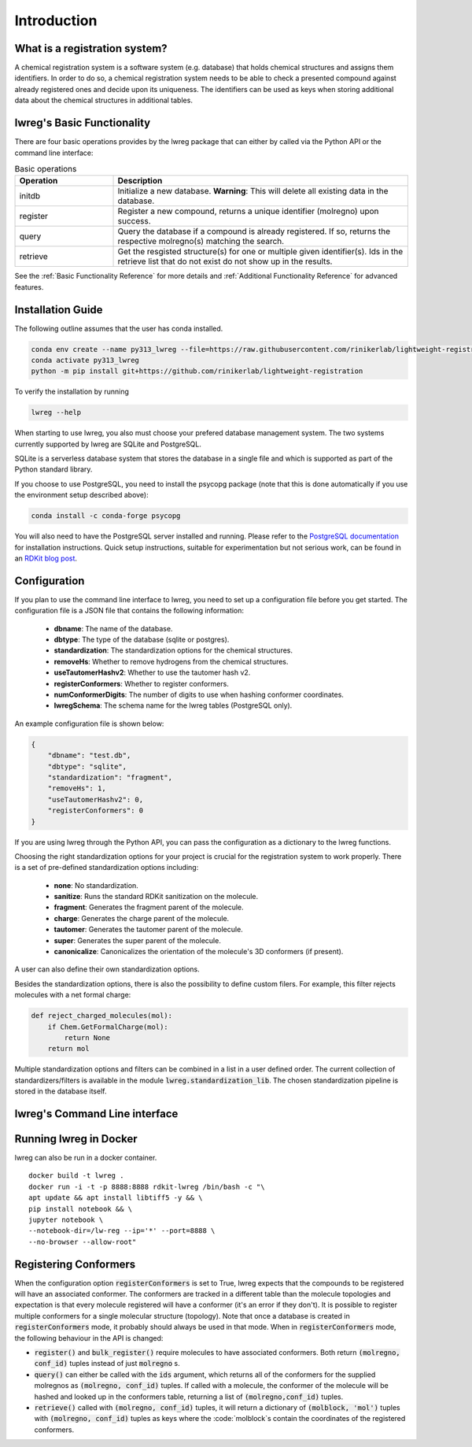 Introduction
=============

.. _GetStarted:


What is a registration system?
------------------------------
A chemical registration system is a software system (e.g. database) that holds chemical structures and assigns them identifiers.
In order to do so, a chemical registration system needs to be able to check a presented compound against already registered ones and decide upon its uniqueness. 
The identifiers can be used as keys when storing additional data about the chemical structures in additional tables.

lwreg's Basic Functionality
---------------------------
There are four basic operations provides by the lwreg package that can either by called via the Python API or the command line interface:

.. list-table:: Basic operations
   :widths: 10 30
   :header-rows: 1

   * - Operation
     - Description
   * - initdb
     - Initialize a new database. **Warning**: This will delete all existing data in the database.
   * - register
     - Register a new compound, returns a unique identifier (molregno) upon success.
   * - query
     - Query the database if a compound is already registered.
       If so, returns the respective molregno(s) matching the search.
   * - retrieve
     - Get the resgisted structure(s) for one or multiple given identifier(s). Ids in the retrieve list that do not exist do not show up in the results.

See the :ref:`Basic Functionality Reference` for more details and :ref:`Additional Functionality Reference` for advanced features.

Installation Guide
------------------
The following outline assumes that the user has conda installed. 

.. code-block:: bash

    conda env create --name py313_lwreg --file=https://raw.githubusercontent.com/rinikerlab/lightweight-registration/main/environment.yml
    conda activate py313_lwreg
    python -m pip install git+https://github.com/rinikerlab/lightweight-registration

To verify the installation by running

.. code-block:: bash

    lwreg --help

When starting to use lwreg, you also must choose your prefered database management system. 
The two systems currently supported by lwreg are SQLite and PostgreSQL.

SQLite is a serverless database system that stores the database in a single file and which is supported as part of the Python standard library.

If you choose to use PostgreSQL, you need to install the psycopg package (note that this is done automatically if you use the environment setup described above):

.. code-block:: bash

    conda install -c conda-forge psycopg

You will also need to have the PostgreSQL server installed and running.
Please refer to the `PostgreSQL documentation <https://www.postgresql.org/docs/>`_ for installation instructions. Quick setup instructions, suitable for experimentation but not serious work, can be found in an `RDKit blog post <https://greglandrum.github.io/rdkit-blog/posts/2024-10-31-lwreg-and-the-cartridge.html>`_.



Configuration
-------------
If you plan to use the command line interface to lwreg, you need to set up a configuration file before you get started.
The configuration file is a JSON file that contains the following information:

    - **dbname**: The name of the database.
    - **dbtype**: The type of the database (sqlite or postgres).
    - **standardization**: The standardization options for the chemical structures.
    - **removeHs**: Whether to remove hydrogens from the chemical structures.
    - **useTautomerHashv2**: Whether to use the tautomer hash v2.
    - **registerConformers**: Whether to register conformers.
    - **numConformerDigits**: The number of digits to use when hashing conformer coordinates.
    - **lwregSchema**: The schema name for the lwreg tables (PostgreSQL only).

An example configuration file is shown below:

.. code-block:: json

    {
        "dbname": "test.db",
        "dbtype": "sqlite",
        "standardization": "fragment",
        "removeHs": 1,
        "useTautomerHashv2": 0,
        "registerConformers": 0
    }

If you are using lwreg through the Python API, you can pass the configuration as a dictionary to the lwreg functions.

Choosing the right standardization options for your project is crucial for the registration system to work properly.
There is a set of pre-defined standardization options including:

    - **none**: No standardization.
    - **sanitize**: Runs the standard RDKit sanitization on the molecule.
    - **fragment**: Generates the fragment parent of the molecule.
    - **charge**: Generates the charge parent of the molecule.
    - **tautomer**: Generates the tautomer parent of the molecule.
    - **super**: Generates the super parent of the molecule.
    - **canonicalize**: Canonicalizes the orientation of the molecule's 3D conformers (if present).

A user can also define their own standardization options. 

Besides the standardization options, there is also the possibility to define custom filers. For example, this filter rejects molecules with a net formal charge:

.. code-block:: python

    def reject_charged_molecules(mol):
        if Chem.GetFormalCharge(mol):
            return None
        return mol

Multiple standardization options and filters can be combined in a list in a user defined order.
The current collection of standardizers/filters is available in the module :code:`lwreg.standardization_lib`.
The chosen standardization pipeline is stored in the database itself. 

lwreg's Command Line interface
-------------------------------


Running lwreg in Docker
-----------------------
lwreg can also be run in a docker container. ::
    
    docker build -t lwreg .
    docker run -i -t -p 8888:8888 rdkit-lwreg /bin/bash -c "\
    apt update && apt install libtiff5 -y && \
    pip install notebook && \
    jupyter notebook \
    --notebook-dir=/lw-reg --ip='*' --port=8888 \
    --no-browser --allow-root"


Registering Conformers
----------------------
When the configuration option :code:`registerConformers` is set to True, lwreg expects that the compounds to be registered will have an associated conformer. 
The conformers are tracked in a different table than the molecule topologies and expectation is that every molecule registered will have a conformer (it's an error if they don't). 
It is possible to register multiple conformers for a single molecular structure (topology).
Note that once a database is created in :code:`registerConformers` mode, it probably should always be used in that mode. 
When in :code:`registerConformers` mode, the following behaviour in the API is changed:

- :code:`register()` and :code:`bulk_register()` require molecules to have associated conformers. Both return :code:`(molregno, conf_id)` tuples instead of just :code:`molregno` s.
- :code:`query()` can either be called with the :code:`ids` argument, which returns all of the conformers for the supplied molregnos as :code:`(molregno, conf_id)` tuples. If called with a molecule, the conformer of the molecule will be hashed and looked up in the conformers table, returning a list of :code:`(molregno,conf_id)` tuples.
- :code:`retrieve()` called with :code:`(molregno, conf_id)` tuples, it will return a dictionary of :code:`(molblock, 'mol')` tuples with :code:`(molregno, conf_id)` tuples as keys where the :code:`molblock`s contain the coordinates of the registered conformers.